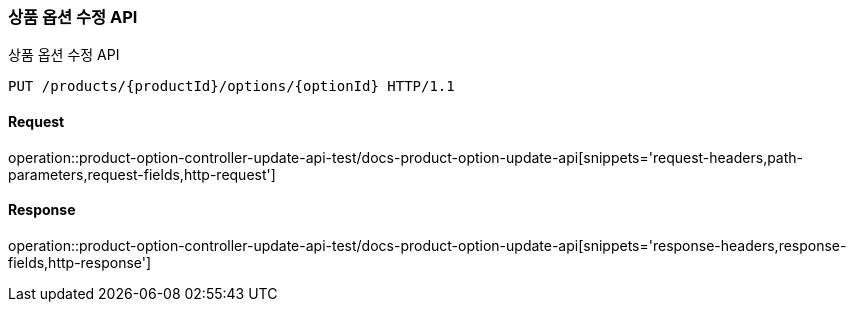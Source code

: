 [[ProductOptionUpdate]]
=== 상품 옵션 수정 API
상품 옵션 수정 API

[source,http,options="nowrap"]
----
PUT /products/{productId}/options/{optionId} HTTP/1.1
----

==== Request
operation::product-option-controller-update-api-test/docs-product-option-update-api[snippets='request-headers,path-parameters,request-fields,http-request']

==== Response
operation::product-option-controller-update-api-test/docs-product-option-update-api[snippets='response-headers,response-fields,http-response']
